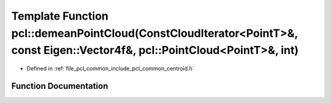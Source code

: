 .. _exhale_function_namespacepcl_1a0212a746948007708bcfaa4117ea7461:

Template Function pcl::demeanPointCloud(ConstCloudIterator<PointT>&, const Eigen::Vector4f&, pcl::PointCloud<PointT>&, int)
===========================================================================================================================

- Defined in :ref:`file_pcl_common_include_pcl_common_centroid.h`


Function Documentation
----------------------


.. doxygenfunction:: pcl::demeanPointCloud(ConstCloudIterator<PointT>&, const Eigen::Vector4f&, pcl::PointCloud<PointT>&, int)
